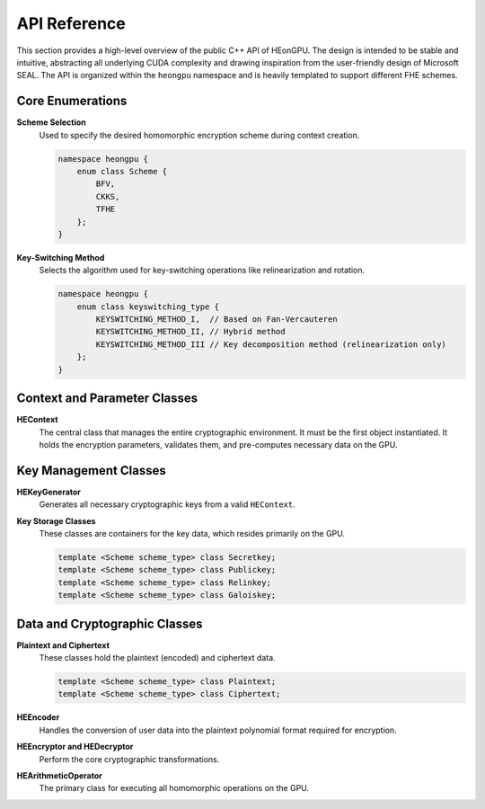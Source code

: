 .. _api_reference:

API Reference
=============

This section provides a high-level overview of the public C++ API of HEonGPU. The design is intended to be stable and intuitive, abstracting all underlying CUDA complexity and drawing inspiration from the user-friendly design of Microsoft SEAL. The API is organized within the ``heongpu`` namespace and is heavily templated to support different FHE schemes.

Core Enumerations
-----------------

**Scheme Selection**
    Used to specify the desired homomorphic encryption scheme during context creation.

    .. code-block:: cpp

        namespace heongpu {
            enum class Scheme { 
                BFV, 
                CKKS, 
                TFHE 
            };
        }

**Key-Switching Method**
    Selects the algorithm used for key-switching operations like relinearization and rotation.

    .. code-block:: cpp

        namespace heongpu {
            enum class keyswitching_type {
                KEYSWITCHING_METHOD_I,  // Based on Fan-Vercauteren
                KEYSWITCHING_METHOD_II, // Hybrid method
                KEYSWITCHING_METHOD_III // Key decomposition method (relinearization only)
            };
        }

Context and Parameter Classes
-----------------------------

**HEContext**
    The central class that manages the entire cryptographic environment. It must be the first object instantiated. It holds the encryption parameters, validates them, and pre-computes necessary data on the GPU.

    .. code-block:: cpp
       :linenos:

        template <Scheme scheme_type>
        class HEContext {
        public:
            // Constructor requires selecting a key-switching method.
            HEContext(keyswitching_type method);

            // Setters for core encryption parameters.
            void set_poly_modulus_degree(size_t degree);
            void set_coeff_modulus_default_values(int level);
            void set_plain_modulus(int plain_modulus); // For BFV

            // Finalizes the context and uploads pre-computations to the GPU.
            void generate();
        };

Key Management Classes
----------------------

**HEKeyGenerator**
    Generates all necessary cryptographic keys from a valid ``HEContext``.

    .. code-block:: cpp
       :linenos:

        template <Scheme scheme_type>
        class HEKeyGenerator {
        public:
            HEKeyGenerator(const HEContext<scheme_type>& context);

            void generate_secret_key(Secretkey<scheme_type>& sk);
            void generate_public_key(Publickey<scheme_type>& pk, const Secretkey<scheme_type>& sk);
            void generate_relin_key(Relinkey<scheme_type>& rlk, const Secretkey<scheme_type>& sk);
            void generate_galois_key(/* ... */); // For rotations
        };

**Key Storage Classes**
    These classes are containers for the key data, which resides primarily on the GPU.

    .. code-block:: cpp

        template <Scheme scheme_type> class Secretkey;
        template <Scheme scheme_type> class Publickey;
        template <Scheme scheme_type> class Relinkey;
        template <Scheme scheme_type> class Galoiskey;

Data and Cryptographic Classes
------------------------------

**Plaintext and Ciphertext**
    These classes hold the plaintext (encoded) and ciphertext data.

    .. code-block:: cpp

        template <Scheme scheme_type> class Plaintext;
        template <Scheme scheme_type> class Ciphertext;

**HEEncoder**
    Handles the conversion of user data into the plaintext polynomial format required for encryption.

    .. code-block:: cpp
       :linenos:

        template <Scheme scheme_type>
        class HEEncoder {
        public:
            HEEncoder(const HEContext<scheme_type>& context);

            // BFV: Encodes a vector of integers.
            void encode(Plaintext<Scheme::BFV>& ptxt, const std::vector<uint64_t>& message);

            // CKKS: Encodes a vector of doubles with a given scale.
            void encode(Plaintext<Scheme::CKKS>& ptxt, const Message<Scheme::CKKS>& msg, double scale);
            
            // Corresponding decode functions are also provided.
            void decode(std::vector<uint64_t>& message, const Plaintext<Scheme::BFV>& ptxt);
            void decode(Message<Scheme::CKKS>& msg, const Plaintext<Scheme::CKKS>& ptxt);
        };

**HEEncryptor and HEDecryptor**
    Perform the core cryptographic transformations.

    .. code-block:: cpp
       :linenos:

        template <Scheme scheme_type>
        class HEEncryptor {
        public:
            HEEncryptor(const HEContext<scheme_type>& context, const Publickey<scheme_type>& pk);
            void encrypt(Ciphertext<scheme_type>& ctxt, const Plaintext<scheme_type>& ptxt);
        };

        template <Scheme scheme_type>
        class HEDecryptor {
        public:
            HEDecryptor(const HEContext<scheme_type>& context, const Secretkey<scheme_type>& sk);
            void decrypt(Plaintext<scheme_type>& ptxt, const Ciphertext<scheme_type>& ctxt);
        };

**HEArithmeticOperator**
    The primary class for executing all homomorphic operations on the GPU.

    .. code-block:: cpp
       :linenos:

        template <Scheme scheme_type>
        class HEArithmeticOperator {
        public:
            HEArithmeticOperator(const HEContext<scheme_type>& context, const HEEncoder<scheme_type>& encoder);

            // In-place and out-of-place arithmetic operations
            void add(const Ciphertext<scheme_type>& ctxt1, const Ciphertext<scheme_type>& ctxt2, Ciphertext<scheme_type>& result);
            void add_inplace(Ciphertext<scheme_type>& ctxt1, const Ciphertext<scheme_type>& ctxt2);
            void multiply(const Ciphertext<scheme_type>& ctxt1, const Ciphertext<scheme_type>& ctxt2, Ciphertext<scheme_type>& result);
            void multiply_inplace(Ciphertext<scheme_type>& ctxt1, const Ciphertext<scheme_type>& ctxt2);
            
            // Operations with plaintexts
            void add_plain_inplace(Ciphertext<scheme_type>& ctxt, const Plaintext<scheme_type>& ptxt);
            void multiply_plain_inplace(Ciphertext<scheme_type>& ctxt, const Plaintext<scheme_type>& ptxt);

            // Key-switching and modulus management operations
            void relinearize_inplace(Ciphertext<scheme_type>& ctxt, const Relinkey<scheme_type>& rlk);
            void rotate_rows_inplace(Ciphertext<scheme_type>& ctxt, int steps, const Galoiskey<scheme_type>& gk);
            void rescale_inplace(Ciphertext<Scheme::CKKS>& ctxt); // CKKS only
        };
